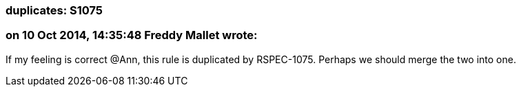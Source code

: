 === duplicates: S1075

=== on 10 Oct 2014, 14:35:48 Freddy Mallet wrote:
If my feeling is correct @Ann, this rule is duplicated by RSPEC-1075. Perhaps we should merge the two into one. 

